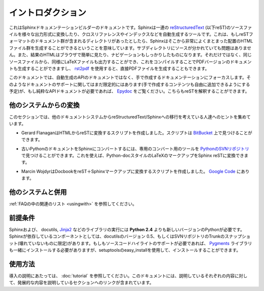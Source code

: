 .. Introduction
.. ============

イントロダクション
==================

.. This is the documentation for the Sphinx documentation builder.  Sphinx is a 
   tool that translates a set of reStructuredText_ source files into various output
   formats, automatically producing cross-references, indices etc.  That is, if 
   you have a directory containing a bunch of reST-formatted documents (and 
   possibly subdirectories of docs in there as well), Sphinx can generate a 
   nicely-organized arrangement of HTML files (in some other directory) for easy 
   browsing and navigation.  But from the same source, it can also generate a 
   LaTeX file that you can compile into a PDF version of the documents, or a
   PDF file directly using `rst2pdf <http://rst2pdf.googlecode.com>`_.


これはSphinxドキュメンテーションビルダーのドキュメントです。Sphinxは一連の reStructuredText_ (以下reST)のソースファイルを様々な出力形式に変換したり、クロスリファレンスやインデックスなどを自動生成するツールです。これは、もしreSTフォーマットのドキュメント群が含まれるディレクトリがあったとしたら、Sphinxはそこから非常によくまとまった配置のHTMLファイル群を生成することができるということを意味しています。サブディレクトリにソースが分かれていても問題はありません。また、結果のHTMLはブラウザで簡単に見たり、ナビゲーションもしっかりしたものになります。それだけではなく、同じソースファイルから、同様にLaTeXファイルも出力することができ、これをコンパイルすることでPDFバージョンのドキュメントも生成することができますし、 `rst2pdf <http://rst2pdf.googlecode.com>`_ を使用すると、直接PDFファイルを生成することもできます。

.. The focus is on hand-written documentation, rather than auto-generated API docs.
   Though there is limited support for that kind of docs as well (which is intendedto be 
   freely mixed with hand-written content), if you need pure API docs have alook 
   at `Epydoc <http://epydoc.sf.net/>`_, which also understands reST.

このドキュメントでは、自動生成のAPIのドキュメントではなく、手で作成するドキュメンテーションにフォーカスします。そのようなドキュメントのサポートに関してはまだ限定的にはあります(手で作成するコンテンツも自由に追加できるようにする予定)が、もし純粋なAPIドキュメントが必要であれば、 `Epydoc <http://epydoc.sf.net/>`_ をご覧ください。こちらもreSTを解釈することができます。

.. Conversion from other systems
.. -----------------------------

他のシステムからの変換
----------------------

.. This section is intended to collect helpful hints for those wanting to migrate 
   to reStructuredText/Sphinx from other documentation systems.

このセクションでは、他のドキュメントシステムからreStructuredText/Sphinxへの移行を考えている人達へのヒントを集めています。

.. * Gerard Flanagan has written a script to convert pure HTML to reST; it can be 
     found at `BitBucket 
     <http://bitbucket.org/djerdo/musette/src/tip/musette/html/html2rest.py>`_.

* Gerard FlanaganはHTMLからreSTに変換するスクリプトを作成しました。スクリプトは `BitBucket <http://bitbucket.org/djerdo/musette/src/tip/musette/html/html2rest.py>`_ 上で見つけることができます。

.. * For converting the old Python docs to Sphinx, a converter was written which  
     can be found at `the Python SVN repository  
     <http://svn.python.org/projects/doctools/converter>`_.  It contains generic  
     code to convert Python-doc-style LaTeX markup to Sphinx reST.

* 古いPythonのドキュメントをSphinxにコンバートするには、専用のコンバート用のツールを `PythonのSVNリポジトリ <http://svn.python.org/projects/doctools/converter>`_ で見つけることができます。これを使えば、Python-docスタイルのLaTeXのマークアップをSphinx reSTに変換できます。

.. * Marcin Wojdyr has written a script to convert Docbook to reST with Sphinx
     markup; it is at `Google Code <http://code.google.com/p/db2rst/>`_.

* Marcin WojdyrはDocbookをreST＋Sphinxマークアップに変換するスクリプトを作成しました。 `Google Code <http://code.google.com/p/db2rst/>`_ にあります。

.. Use with other systems
   ----------------------

他のシステムと併用
------------------

.. See the :ref:`pertinent section in the FAQ list <usingwith>`.

:ref:`FAQの中の関連のリスト <usingwith>` を参照してください。


.. Prerequisites
.. -------------

前提条件
--------

.. Sphinx needs at least **Python 2.4** to run, as well as the docutils_ and
   Jinja2_ libraries.  Sphinx should work with docutils version 0.5 or some
   (not broken) SVN trunk snapshot.  If you like to have source code highlighting
   support, you must also install the Pygments_ library.

Sphinxおよび、 docutils, Jinja2_ などのライブラリの実行には **Python 2.4** よりも新しいバージョンのPythonが必要です。Sphinxが依存しているコンポーネントとしては、docutilsのバージョン 0.5、もしくはSVNリポジトリのTrunkのスナップショット(壊れていないものに限定)があります。もしもソースコードハイライトのサポートが必要であれば、 Pygments_ ライブラリも一緒にインストールする必要がありますが、setuptoolsのeasy_installを使用して、インストールすることができます。

 
.. _reStructuredText: http://docutils.sf.net/rst.html
.. _docutils: http://docutils.sf.net/
.. _Jinja2: http://jinja.pocoo.org/2/
.. _Pygments: http://pygments.org/


.. Usage
   -----

使用方法
--------

.. See :doc:`tutorial` for an introduction.  It also contains links to more
   advanced sections in this manual for the topics it discusses.

導入の説明にあたっては、 :doc:`tutorial` を参照してください。このドキュメントには、説明しているそれぞれの内容に対して、発展的な内容を説明しているセクションへのリンクが含まれています。
